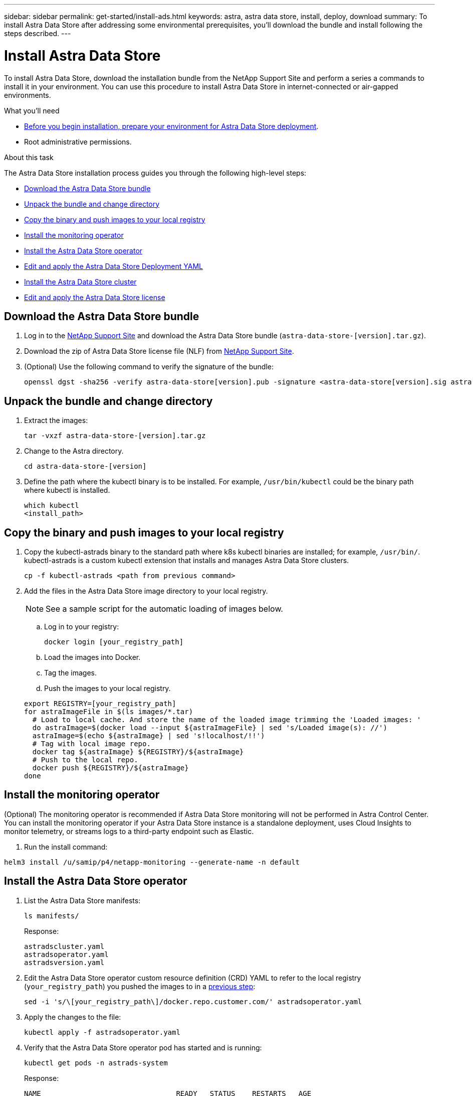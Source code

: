 ---
sidebar: sidebar
permalink: get-started/install-ads.html
keywords: astra, astra data store, install, deploy, download
summary: To install Astra Data Store after addressing some environmental prerequisites, you'll download the bundle and install following the steps described.
---

= Install Astra Data Store
:hardbreaks:
:icons: font
:imagesdir: ../media/get-started/

To install Astra Data Store, download the installation bundle from the NetApp Support Site and perform a series a commands to install it in your environment. You can use this procedure to install Astra Data Store in internet-connected or air-gapped environments.

.What you'll need
* link:requirements.html[Before you begin installation, prepare your environment for Astra Data Store deployment].
* Root administrative permissions.

.About this task
The Astra Data Store installation process guides you through the following high-level steps:

* <<Download the Astra Data Store bundle>>
* <<Unpack the bundle and change directory>>
* <<Copy the binary and push images to your local registry>>
* <<Install the monitoring operator>>
* <<Install the Astra Data Store operator>>
* <<Edit and apply the Astra Data Store Deployment YAML>>
* <<Install the Astra Data Store cluster>>
* <<Edit and apply the Astra Data Store license>>

== Download the Astra Data Store bundle
. Log in to the https://mysupport.netapp.com/site/products/all/details/astra-data-store-downloads-tab[NetApp Support Site^] and download the Astra Data Store bundle (`astra-data-store-[version].tar.gz`).
. Download the zip of Astra Data Store license file (NLF) from https://mysupport.netapp.com/site/products/all/details/astra-data-store/downloads-tab[NetApp Support Site^].
. (Optional) Use the following command to verify the signature of the bundle:
+
----
openssl dgst -sha256 -verify astra-data-store[version].pub -signature <astra-data-store[version].sig astra-data-store[version].tar.gz
----

== Unpack the bundle and change directory

. Extract the images:
+
----
tar -vxzf astra-data-store-[version].tar.gz
----

. Change to the Astra directory.
+
----
cd astra-data-store-[version]
----

. Define the path where the kubectl binary is to be installed. For example, `/usr/bin/kubectl` could be the binary path where kubectl is installed.
+
----
which kubectl
<install_path>
----

== Copy the binary and push images to your local registry

. Copy the kubectl-astrads binary to the standard path where k8s kubectl binaries are installed; for example, `/usr/bin/`. kubectl-astrads is a custom kubectl extension that installs and manages Astra Data Store clusters.
+
----
cp -f kubectl-astrads <path from previous command>
----

. Add the files in the Astra Data Store image directory to your local registry.
+
NOTE: See a sample script for the automatic loading of images below.

.. Log in to your registry:
+
----
docker login [your_registry_path]
----

.. Load the images into Docker.
.. Tag the images.
.. [[substep_image_local_registry_push]]Push the images to your local registry.

+
----
export REGISTRY=[your_registry_path]
for astraImageFile in $(ls images/*.tar)
  # Load to local cache. And store the name of the loaded image trimming the 'Loaded images: '
  do astraImage=$(docker load --input ${astraImageFile} | sed 's/Loaded image(s): //')
  astraImage=$(echo ${astraImage} | sed 's!localhost/!!')
  # Tag with local image repo.
  docker tag ${astraImage} ${REGISTRY}/${astraImage}
  # Push to the local repo.
  docker push ${REGISTRY}/${astraImage}
done
----

== Install the monitoring operator
(Optional) The monitoring operator is recommended if Astra Data Store monitoring will not be performed in Astra Control Center. You can install the monitoring operator if your Astra Data Store instance is a standalone deployment, uses Cloud Insights to monitor telemetry, or streams logs to a third-party endpoint such as Elastic.

. Run the install command:
----
helm3 install /u/samip/p4/netapp-monitoring --generate-name -n default
----

== Install the Astra Data Store operator
. List the Astra Data Store manifests:
+
----
ls manifests/
----
+
Response:
+
----
astradscluster.yaml
astradsoperator.yaml
astradsversion.yaml
----

. Edit the Astra Data Store operator custom resource definition (CRD) YAML to refer to the local registry (`your_registry_path`) you pushed the images to in a <<substep_image_local_registry_push,previous step>>:
+
----
sed -i 's/\[your_registry_path\]/docker.repo.customer.com/' astradsoperator.yaml
----

. Apply the changes to the file:
+
----
kubectl apply -f astradsoperator.yaml
----

. Verify that the Astra Data Store operator pod has started and is running:
+
----
kubectl get pods -n astrads-system
----
+
Response:
+
----
NAME                                READY   STATUS    RESTARTS   AGE
astrads-operator-5ffb94fbf-7ln4h    1/1     Running   0          17m
----

== Edit and apply the Astra Data Store Deployment YAML
. Edit the Astra Data Store deployment custom resource (CR) file to refer to the local registry (`your_registry_path`) you pushed the images to in a <<substep_image_local_registry_push,previous step>>:
+
----
sed -i 's/\[your_registry_path\]/docker.repo.customer.com/' astradsversion.yaml
----

. Apply the updated file:
+
----
kubectl apply -f astradsversion.yaml
----

== Edit and apply the Astra Data Store license

NOTE: For the Astra Data Store Preview release, the license type is limited to Evaluation.

. Apply the NetApp License File (NLF) that you obtained from the NetApp Support Site (NSS). Before you run the command, enter the name of the cluster (`<Astra-Data-Store-cluster-name>`) that you are <<Install the Astra Data Store cluster,going to deploy>> or have already deployed and the path to the license file (`<file_path/file.txt>`):
+
----
kubectl astrads license add --license-file-path <file_path/file.txt> --ads-cluster-name <Astra-Data-Store-cluster-name> -n astrads-system
----
+
Response:
+
----
astradslicense.astrads.netapp.io/e900000005 created
----

. Verify that license has been added:
+
----
kubectl get astradslicense -A
----
+
Response:
+
----
Status:
  Ads Cluster Name:  astrads-cluster-c62b612
  Configuration:
    Cluster Core Count Total:           45
    Cluster Storage Max Capacity Ti B:  240
  Last Autosupport:                     2021-10-29T19:19:47Z
  Last License Validation:              2021-10-29T19:25:13Z
  License Info:
    End Date:                  2022-01-23
    Entitlement Last Updated:  2021-10-26T18:26:14.882845
    Evaluation:                true
    Host ID:                   
      License Serial Number:     p100000006
      Product:                   Astra Data Store Preview
      Protocol:                  ADS_DEV_SUBS
----

== Install the Astra Data Store cluster
. Open the YAML file:
+
----
vim astradscluster.yaml
----

. Edit the following values in the YAML file.
+
NOTE: An example follows these steps.

.. In `metadata`, change the `name` string to the name of your cluster. This must be the same cluster name use when you <<Edit and apply the Astra Data Store license,apply the license>>.
.. Update the following required values in `spec`:
... Change the `mvip` string to the IP address of a floating management IP that is routable from any worker node in the cluster.
... In `adsDataNetworks`, list floating IP addresses (`addresses`) that are routable from any host where you intend to mount a NetApp volume.
... In `adsDataNetworks`, specify the netmask used by the data network.
... In `astraOptions`, add the license number (`serialNumber`) from the NLF.
... In `adsNodeConfig`, enter the per-node CPU core count and memory limits for the FireTap container.
.. For `monitoringConfig`, do one of the following:
* If you configured a <<Install the monitoring operator,monitoring operator>>, add the the namespace in which the agent CR (monitoring operator resource) is applied (default is `netapp-monitoring`) and the repo path for your registry (`your_registry_path`) that you used in previous steps.
* If you did not configure a <<Install the monitoring operator,monitoring operator>>, remove or comment out the `monitoringConfig` section.
.. (Optional) The following values can be optionally modified otherwise the default value will be used:
... In `spec`, enter a limit for how many nodes can be in the deployment (`adsNodeCount`).
... In `spec`, enter a selector label that filters out nodes for the cluster (`adsNodeSelector`).
...  In `spec`, provide a key that defines which protection domain a node belongs to (`adsProtectionDomainKey`).
... In `adsNetworkInterfaces`, enter the management, cluster, and storage interfaces.
... In `adsNodeConfig`, enter the per-node capacity, name of cache device to be configured for the FireTap container, and drive regex filter to select disks.

+
[subs=+quotes]
----
apiVersion: astrads.netapp.io/v1alpha1
kind: AstraDSCluster
metadata:
  *name: <name of your cluster>*
  namespace: astrads-system
spec:
  *mvip: <management IP address>*
  adsNodeCount: <optional node limit>
  adsNodeSelector: <optional selector label for node filtering>
  adsProtectionDomainKey: <optional key that defines which protection domain a node belongs to>
  adsDataNetworks:
    - *addresses: <CSV list of floating IP addresses>*
      *netmask: <The netmask used by dataNetworks>*
      gateway:
  adsNetworkInterfaces:
    managementInterface: <Management interface>
    clusterInterface: <Cluster interface>
    storageInterface: <Storage interface>
  astraOptions:
    *serialNumber: <serial number from license file>*
  adsNodeConfig:
    *cpu: <per-node cpu core count>*
    *memory: <per node memory limit>*
    capacity: <optional limit for per-node raw storage consumption>
    cacheDevice: <optional name of device to be configured as cache device for FireTap container>
    drivesFilter: <optional regex filter to select disks>
  *monitoringConfig:*
    *namespace: <namespace where applied>*
    *repo: <your_registry_path>*
  autoSupportConfig:
    historyRetentionCount: 10
    destinationURL: "https://testbed.netapp.com/put/AsupPut"
    periodic:
      - schedule: "0 0 * * 0"
        periodicconfig:
        - component:
            name: controlplane
            event: weekly
          userMessage: Weekly Control Plane AutoSupport bundle
----

. Apply the updated file:
+
----
kubectl apply -f astradscluster.yaml
----

. Verify the cluster deployment progress:
+
----
kubectl get astradscluster -n astrads-system
----
+
Sample return:
+
----
NAME                        STATUS    VERSION                            SERIAL NUMBER   MVIP           AGE

sample-0309d8b   created   sample-9.11.0-6090501   081856669       10.224.8.232   13d
----

== What's next

Complete the deployment by performing link:setup-ads.html[setup tasks].
